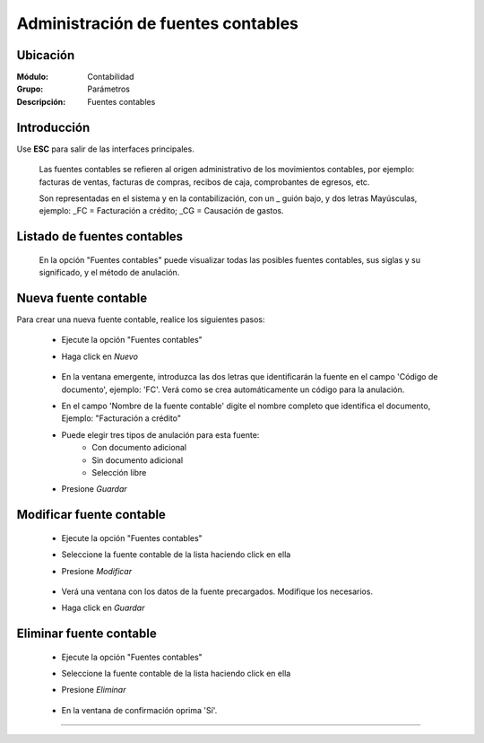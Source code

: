 ===================================
Administración de fuentes contables
===================================

Ubicación
=========

:Módulo:
 Contabilidad

:Grupo:
 Parámetros

:Descripción:
  Fuentes contables

Introducción
============

Use **ESC** para salir de las interfaces principales.

	Las fuentes contables se refieren al origen administrativo de los movimientos contables, por ejemplo: facturas de ventas, facturas de compras, recibos de caja, comprobantes de egresos, etc. 

	Son representadas en el sistema y en la contabilización, con un _ guión bajo, y dos letras Mayúsculas, ejemplo: _FC = Facturación a crédito; _CG = Causación de gastos.

Listado de fuentes contables
============================

	En la opción "Fuentes contables" puede visualizar todas las posibles fuentes contables, sus siglas y su significado, y el método de anulación.

		.. figure:: images/fuentes/1.png
 			:align: center

Nueva fuente contable
=====================

Para crear una nueva fuente contable, realice los siguientes pasos:

	- Ejecute la opción "Fuentes contables"
	- Haga click en |wznew.bmp| *Nuevo*
		.. figure:: images/fuentes/2.png
 			:align: center
	- En la ventana emergente, introduzca las dos letras que identificarán la fuente en el campo 'Código de documento', ejemplo: 'FC'. Verá como se crea automáticamente un código para la anulación.
	- En el campo 'Nombre de la fuente contable' digite el nombre completo que identifica el documento, Ejemplo: "Facturación a crédito"
	- Puede elegir tres tipos de anulación para esta fuente:
		- Con documento adicional
		- Sin documento adicional
		- Selección libre
	- Presione |save.bmp| *Guardar*


Modificar fuente contable
========================

	- Ejecute la opción "Fuentes contables"
	- Seleccione la fuente contable de la lista haciendo click en ella
	- Presione |wzedit.bmp| *Modificar*
		.. figure:: images/fuentes/3.png
 			:align: center
	- Verá una ventana con los datos de la fuente precargados. Modifique los necesarios.
	- Haga click en |save.bmp| *Guardar*

Eliminar fuente contable
========================

	- Ejecute la opción "Fuentes contables"
	- Seleccione la fuente contable de la lista haciendo click en ella
	- Presione |delete.bmp| *Eliminar*
		.. figure:: images/fuentes/4.png
 			:align: center
	- En la ventana de confirmación oprima 'Sí'.






--------------------------------------------

.. |pdf_logo.gif| image:: /_images/generales/pdf_logo.gif
.. |excel.bmp| image:: /_images/generales/excel.bmp
.. |codbar.png| image:: /_images/generales/codbar.png
.. |printer_q.bmp| image:: /_images/generales/printer_q.bmp
.. |calendaricon.gif| image:: /_images/generales/calendaricon.gif
.. |gear.bmp| image:: /_images/generales/gear.bmp
.. |openfolder.bmp| image:: /_images/generales/openfold.bmp
.. |library_listview.bmp| image:: /_images/generales/library_listview.png
.. |plus.bmp| image:: /_images/generales/plus.bmp
.. |wzedit.bmp| image:: /_images/generales/wzedit.bmp
.. |buscar.bmp| image:: /_images/generales/buscar.bmp
.. |delete.bmp| image:: /_images/generales/delete.bmp
.. |btn_ok.bmp| image:: /_images/generales/btn_ok.bmp
.. |refresh.bmp| image:: /_images/generales/refresh.bmp
.. |descartar.bmp| image:: /_images/generales/descartar.bmp
.. |save.bmp| image:: /_images/generales/save.bmp
.. |wznew.bmp| image:: /_images/generales/wznew.bmp


	

